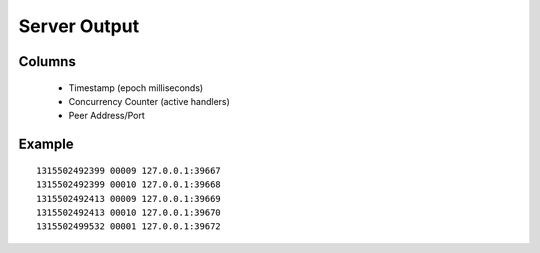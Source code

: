 Server Output
=============

Columns
-------

 * Timestamp (epoch milliseconds)
 * Concurrency Counter (active handlers)
 * Peer Address/Port

Example
-------

::

  1315502492399 00009 127.0.0.1:39667
  1315502492399 00010 127.0.0.1:39668
  1315502492413 00009 127.0.0.1:39669
  1315502492413 00010 127.0.0.1:39670
  1315502499532 00001 127.0.0.1:39672
